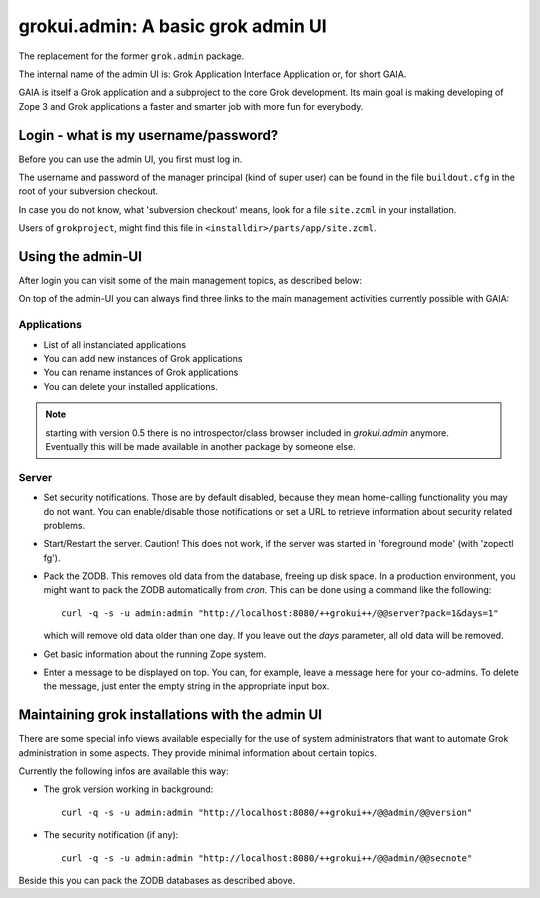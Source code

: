 grokui.admin: A basic grok admin UI
***********************************

The replacement for the former ``grok.admin`` package.

The internal name of the admin UI is:
Grok Application Interface Application or, for short GAIA.

GAIA is itself a Grok application and a subproject to the core Grok
development. Its main goal is making developing of Zope 3 and Grok
applications a faster and smarter job with more fun for everybody.


Login - what is my username/password?
=====================================

Before you can use the admin UI, you first must log in.

The username and password of the manager principal (kind of super
user) can be found in the file ``buildout.cfg`` in the root of your
subversion checkout.

In case you do not know, what 'subversion checkout' means, look for a
file ``site.zcml`` in your installation.

Users of ``grokproject``, might find this file in
``<installdir>/parts/app/site.zcml``.


Using the admin-UI
==================

After login you can visit some of the main management topics, as
described below:

On top of the admin-UI you can always find three links to the main
management activities currently possible with GAIA:


Applications
------------

* List of all instanciated applications

* You can add new instances of Grok applications

* You can rename instances of Grok applications

* You can delete your installed applications.

.. note:: starting with version 0.5 there is no introspector/class
   browser included in `grokui.admin` anymore. Eventually this will be
   made available in another package by someone else.


Server
------

* Set security notifications. Those are by default disabled, because
  they mean home-calling functionality you may do not want. You can
  enable/disable those notifications or set a URL to retrieve
  information about security related problems.

* Start/Restart the server. Caution! This does not work, if the server
  was started in 'foreground mode' (with 'zopectl fg').

* Pack the ZODB. This removes old data from the database, freeing up
  disk space. In a production environment, you might want to pack the
  ZODB automatically from `cron`. This can be done using a command
  like the following::

    curl -q -s -u admin:admin "http://localhost:8080/++grokui++/@@server?pack=1&days=1"

  which will remove old data older than one day. If you leave out the
  `days` parameter, all old data will be removed.

* Get basic information about the running Zope system.

* Enter a message to be displayed on top. You can, for example, leave
  a message here for your co-admins. To delete the message, just enter
  the empty string in the appropriate input box.



Maintaining grok installations with the admin UI
================================================

There are some special info views available especially for the use of
system administrators that want to automate Grok administration in
some aspects. They provide minimal information about certain topics.

Currently the following infos are available this way:

* The grok version working in background::

   curl -q -s -u admin:admin "http://localhost:8080/++grokui++/@@admin/@@version"

* The security notification (if any)::

   curl -q -s -u admin:admin "http://localhost:8080/++grokui++/@@admin/@@secnote"

Beside this you can pack the ZODB databases as described above.
